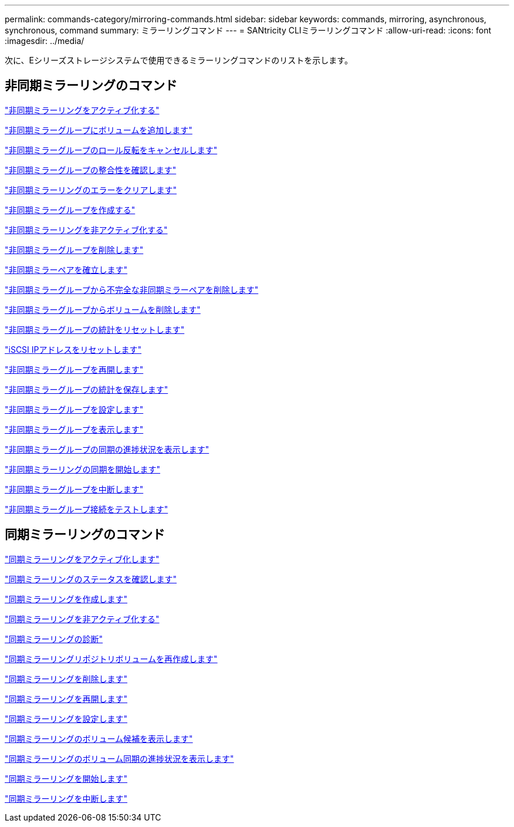 ---
permalink: commands-category/mirroring-commands.html 
sidebar: sidebar 
keywords: commands, mirroring, asynchronous, synchronous, command 
summary: ミラーリングコマンド 
---
= SANtricity CLIミラーリングコマンド
:allow-uri-read: 
:icons: font
:imagesdir: ../media/


[role="lead"]
次に、Eシリーズストレージシステムで使用できるミラーリングコマンドのリストを示します。



== 非同期ミラーリングのコマンド

link:../commands-a-z/activate-asynchronous-mirroring.html["非同期ミラーリングをアクティブ化する"]

link:../commands-a-z/add-volume-asyncmirrorgroup.html["非同期ミラーグループにボリュームを追加します"]

link:../commands-a-z/stop-asyncmirrorgroup-rolechange.html["非同期ミラーグループのロール反転をキャンセルします"]

link:../commands-a-z/check-asyncmirrorgroup-repositoryconsistency.html["非同期ミラーグループの整合性を確認します"]

link:../commands-a-z/clear-asyncmirrorfault.html["非同期ミラーリングのエラーをクリアします"]

link:../commands-a-z/create-asyncmirrorgroup.html["非同期ミラーグループを作成する"]

link:../commands-a-z/deactivate-storagearray.html["非同期ミラーリングを非アクティブ化する"]

link:../commands-a-z/delete-asyncmirrorgroup.html["非同期ミラーグループを削除します"]

link:../commands-a-z/establish-asyncmirror-volume.html["非同期ミラーペアを確立します"]

link:../commands-a-z/remove-asyncmirrorgroup.html["非同期ミラーグループから不完全な非同期ミラーペアを削除します"]

link:../commands-a-z/remove-volume-asyncmirrorgroup.html["非同期ミラーグループからボリュームを削除します"]

link:../commands-a-z/reset-storagearray-arvmstats-asyncmirrorgroup.html["非同期ミラーグループの統計をリセットします"]

link:../commands-a-z/reset-iscsiipaddress.html["iSCSI IPアドレスをリセットします"]

link:../commands-a-z/resume-asyncmirrorgroup.html["非同期ミラーグループを再開します"]

link:../commands-a-z/save-storagearray-arvmstats-asyncmirrorgroup.html["非同期ミラーグループの統計を保存します"]

link:../commands-a-z/set-asyncmirrorgroup.html["非同期ミラーグループを設定します"]

link:../commands-a-z/show-asyncmirrorgroup-summary.html["非同期ミラーグループを表示します"]

link:../commands-a-z/show-asyncmirrorgroup-synchronizationprogress.html["非同期ミラーグループの同期の進捗状況を表示します"]

link:../commands-a-z/start-asyncmirrorgroup-synchronize.html["非同期ミラーリングの同期を開始します"]

link:../commands-a-z/suspend-asyncmirrorgroup.html["非同期ミラーグループを中断します"]

link:../commands-a-z/diagnose-asyncmirrorgroup.html["非同期ミラーグループ接続をテストします"]



== 同期ミラーリングのコマンド

link:../commands-a-z/activate-synchronous-mirroring.html["同期ミラーリングをアクティブ化します"]

link:../commands-a-z/check-syncmirror.html["同期ミラーリングのステータスを確認します"]

link:../commands-a-z/create-syncmirror.html["同期ミラーリングを作成します"]

link:../commands-a-z/deactivate-storagearray-feature.html["同期ミラーリングを非アクティブ化する"]

link:../commands-a-z/diagnose-syncmirror.html["同期ミラーリングの診断"]

link:../commands-a-z/recreate-storagearray-mirrorrepository.html["同期ミラーリングリポジトリボリュームを再作成します"]

link:../commands-a-z/remove-syncmirror.html["同期ミラーリングを削除します"]

link:../commands-a-z/resume-syncmirror.html["同期ミラーリングを再開します"]

link:../commands-a-z/set-syncmirror.html["同期ミラーリングを設定します"]

link:../commands-a-z/show-syncmirror-candidates.html["同期ミラーリングのボリューム候補を表示します"]

link:../commands-a-z/show-syncmirror-synchronizationprogress.html["同期ミラーリングのボリューム同期の進捗状況を表示します"]

link:../commands-a-z/start-syncmirror-primary-synchronize.html["同期ミラーリングを開始します"]

link:../commands-a-z/suspend-syncmirror-primaries.html["同期ミラーリングを中断します"]
